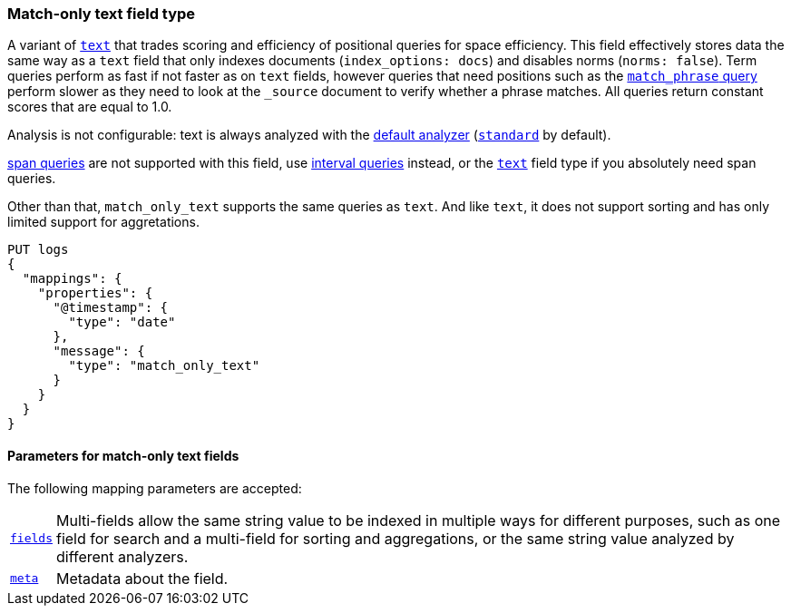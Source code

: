 [discrete]
[[match-only-text-field-type]]
=== Match-only text field type

A variant of <<text-field-type,`text`>> that trades scoring and efficiency of
positional queries for space efficiency. This field effectively stores data the
same way as a `text` field that only indexes documents (`index_options: docs`)
and disables norms (`norms: false`). Term queries perform as fast if not faster
as on `text` fields, however queries that need positions such as the
<<query-dsl-match-query-phrase,`match_phrase` query>> perform slower as they
need to look at the `_source` document to verify whether a phrase matches. All
queries return constant scores that are equal to 1.0.

Analysis is not configurable: text is always analyzed with the
<<specify-index-time-default-analyzer,default analyzer>>
(<<analysis-standard-analyzer,`standard`>> by default).

<<span-queries,span queries>> are not supported with this field, use
<<query-dsl-intervals-query,interval queries>> instead, or the
<<text-field-type,`text`>> field type if you absolutely need span queries.

Other than that, `match_only_text` supports the same queries as `text`. And
like `text`, it does not support sorting and has only limited support for aggretations.

[source,console]
--------------------------------
PUT logs
{
  "mappings": {
    "properties": {
      "@timestamp": {
        "type": "date"
      },
      "message": {
        "type": "match_only_text"
      }
    }
  }
}
--------------------------------

[discrete]
[[match-only-text-params]]
==== Parameters for match-only text fields

The following mapping parameters are accepted:

[horizontal]

<<multi-fields,`fields`>>::

    Multi-fields allow the same string value to be indexed in multiple ways for
    different purposes, such as one field for search and a multi-field for
    sorting and aggregations, or the same string value analyzed by different
    analyzers.

<<mapping-field-meta,`meta`>>::

    Metadata about the field.
